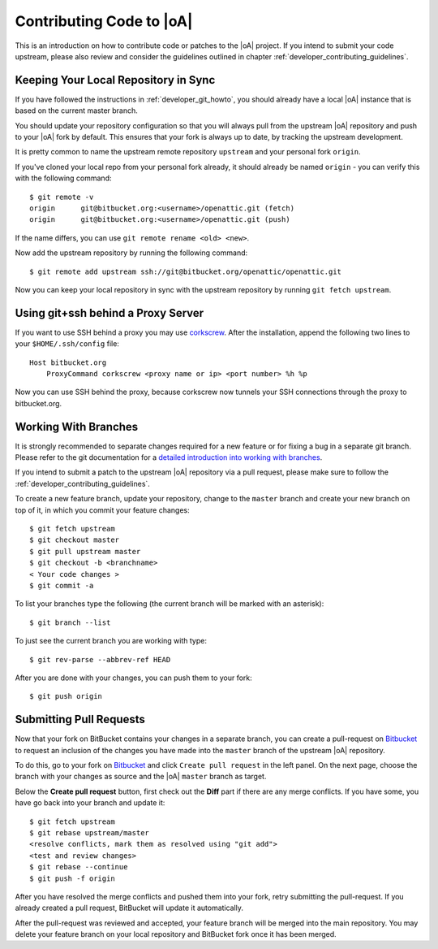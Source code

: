 .. _developer_contribute:

Contributing Code to |oA|
=========================

This is an introduction on how to contribute code or patches to the |oA|
project. If you intend to submit your code upstream, please also review and
consider the guidelines outlined in chapter
:ref:`developer_contributing_guidelines`.

Keeping Your Local Repository in Sync
-------------------------------------

If you have followed the instructions in :ref:`developer_git_howto`, you
should already have a local |oA| instance that is based on the current
master branch.

You should update your repository configuration so that you will always pull
from the upstream |oA| repository and push to your |oA| fork by default. This
ensures that your fork is always up to date, by tracking the upstream
development.

It is pretty common to name the upstream remote repository ``upstream`` and your
personal fork ``origin``.

If you've cloned your local repo from your personal fork already, it should
already be named ``origin`` - you can verify this with the following command::

    $ git remote -v
    origin	git@bitbucket.org:<username>/openattic.git (fetch)
    origin	git@bitbucket.org:<username>/openattic.git (push)

If the name differs, you can use ``git remote rename <old> <new>``.

Now add the upstream repository by running the following command::

    $ git remote add upstream ssh://git@bitbucket.org/openattic/openattic.git

Now you can keep your local repository in sync with the upstream repository by
running ``git fetch upstream``.

Using git+ssh behind a Proxy Server
-----------------------------------

If you want to use SSH behind a proxy you may use `corkscrew
<http://agroman.net/corkscrew/>`_. After the installation, append the
following two lines to your ``$HOME/.ssh/config`` file::

    Host bitbucket.org
        ProxyCommand corkscrew <proxy name or ip> <port number> %h %p

Now you can use SSH behind the proxy, because corkscrew now tunnels your SSH
connections through the proxy to bitbucket.org.

Working With Branches
---------------------

It is strongly recommended to separate changes required for a new feature or for
fixing a bug in a separate git branch. Please refer to the git documentation for
a `detailed introduction into working with branches
<https://www.git-scm.com/book/en/v2/Git-Branching-Branches-in-a-Nutshell>`_.

If you intend to submit a patch to the upstream |oA| repository via a pull
request, please make sure to follow the
:ref:`developer_contributing_guidelines`.

To create a new feature branch, update your repository, change to the
``master`` branch and create your new branch on top of it, in which you
commit your feature changes::

    $ git fetch upstream
    $ git checkout master
    $ git pull upstream master
    $ git checkout -b <branchname>
    < Your code changes >
    $ git commit -a

To list your branches type the following (the current branch will be marked with
an asterisk)::

    $ git branch --list

To just see the current branch you are working with type::

    $ git rev-parse --abbrev-ref HEAD

After you are done with your changes, you can push them to your fork::

    $ git push origin

.. _submitting_pull_requests:

Submitting Pull Requests
------------------------

Now that your fork on BitBucket contains your changes in a separate branch, you
can create a pull-request on `Bitbucket <https://bitbucket.org>`_ to request an
inclusion of the changes you have made into the ``master`` branch of the
upstream |oA| repository.

To do this, go to your fork on `Bitbucket <https://bitbucket.org>`_ and click
``Create pull request`` in the left panel. On the next page, choose the branch
with your changes as source and the |oA| ``master`` branch as target.

Below the **Create pull request** button, first check out the **Diff** part if
there are any merge conflicts. If you have some, you have go back into your
branch and update it::

    $ git fetch upstream
    $ git rebase upstream/master
    <resolve conflicts, mark them as resolved using "git add"> 
    <test and review changes>
    $ git rebase --continue
    $ git push -f origin

After you have resolved the merge conflicts and pushed them into your fork,
retry submitting the pull-request. If you already created a pull request,
BitBucket will update it automatically.

After the pull-request was reviewed and accepted, your feature branch will be
merged into the main repository. You may delete your feature branch on your
local repository and BitBucket fork once it has been merged.